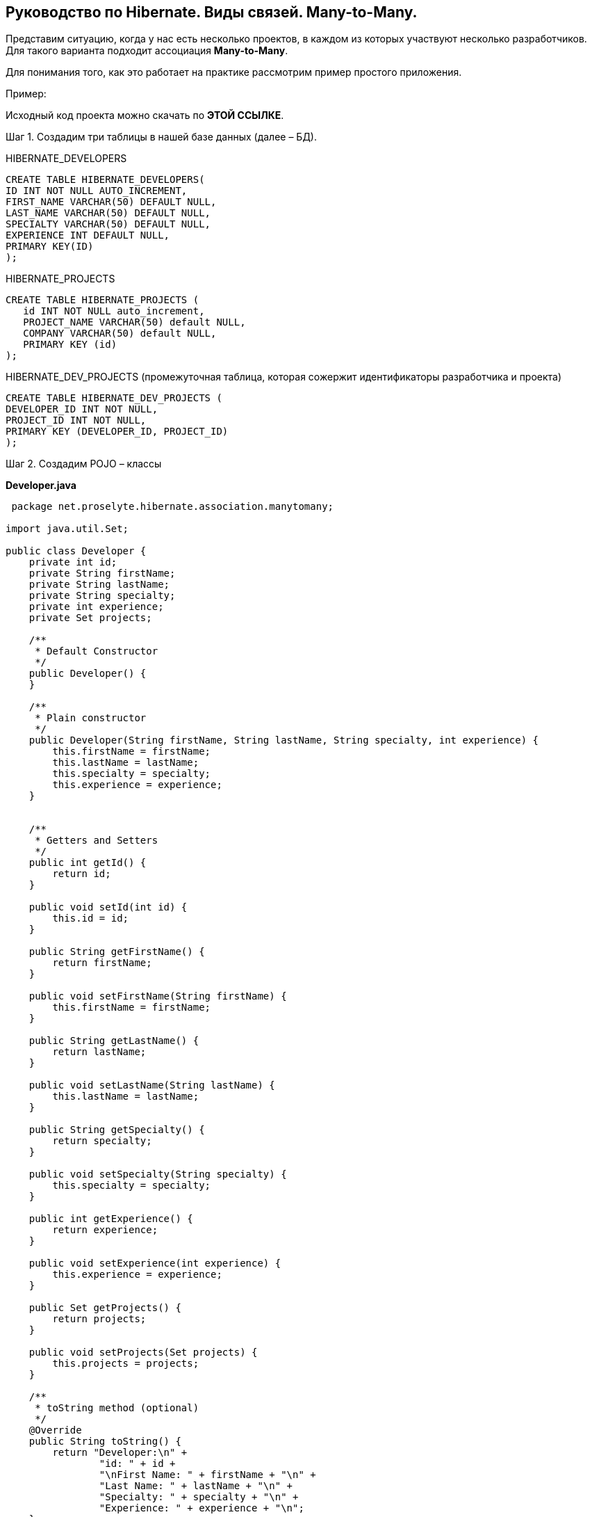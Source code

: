 == Руководство по Hibernate. Виды связей. Many-to-Many.

Представим ситуацию, когда у нас есть несколько проектов, в каждом из которых участвуют несколько разработчиков. Для такого варианта подходит ассоциация *Many-to-Many*.

Для понимания того, как это работает на практике рассмотрим пример простого приложения.

Пример:

Исходный код проекта можно скачать по *ЭТОЙ ССЫЛКЕ*.

Шаг 1. Создадим три таблицы в нашей базе данных (далее – БД).

HIBERNATE_DEVELOPERS

[source, sql]
----
CREATE TABLE HIBERNATE_DEVELOPERS(
ID INT NOT NULL AUTO_INCREMENT,
FIRST_NAME VARCHAR(50) DEFAULT NULL,
LAST_NAME VARCHAR(50) DEFAULT NULL,
SPECIALTY VARCHAR(50) DEFAULT NULL,
EXPERIENCE INT DEFAULT NULL,
PRIMARY KEY(ID)
);

----

HIBERNATE_PROJECTS

[source, sql]
----
CREATE TABLE HIBERNATE_PROJECTS (
   id INT NOT NULL auto_increment,
   PROJECT_NAME VARCHAR(50) default NULL,
   COMPANY VARCHAR(50) default NULL,
   PRIMARY KEY (id)
);
----

HIBERNATE_DEV_PROJECTS (промежуточная таблица, которая сожержит идентификаторы разработчика и проекта)

[source, sql]
----
CREATE TABLE HIBERNATE_DEV_PROJECTS (
DEVELOPER_ID INT NOT NULL,
PROJECT_ID INT NOT NULL,
PRIMARY KEY (DEVELOPER_ID, PROJECT_ID)
);
----

Шаг 2. Создадим POJO – классы

*Developer.java*

[source, java]
----
 package net.proselyte.hibernate.association.manytomany;

import java.util.Set;

public class Developer {
    private int id;
    private String firstName;
    private String lastName;
    private String specialty;
    private int experience;
    private Set projects;

    /**
     * Default Constructor
     */
    public Developer() {
    }

    /**
     * Plain constructor
     */
    public Developer(String firstName, String lastName, String specialty, int experience) {
        this.firstName = firstName;
        this.lastName = lastName;
        this.specialty = specialty;
        this.experience = experience;
    }


    /**
     * Getters and Setters
     */
    public int getId() {
        return id;
    }

    public void setId(int id) {
        this.id = id;
    }

    public String getFirstName() {
        return firstName;
    }

    public void setFirstName(String firstName) {
        this.firstName = firstName;
    }

    public String getLastName() {
        return lastName;
    }

    public void setLastName(String lastName) {
        this.lastName = lastName;
    }

    public String getSpecialty() {
        return specialty;
    }

    public void setSpecialty(String specialty) {
        this.specialty = specialty;
    }

    public int getExperience() {
        return experience;
    }

    public void setExperience(int experience) {
        this.experience = experience;
    }

    public Set getProjects() {
        return projects;
    }

    public void setProjects(Set projects) {
        this.projects = projects;
    }

    /**
     * toString method (optional)
     */
    @Override
    public String toString() {
        return "Developer:\n" +
                "id: " + id +
                "\nFirst Name: " + firstName + "\n" +
                "Last Name: " + lastName + "\n" +
                "Specialty: " + specialty + "\n" +
                "Experience: " + experience + "\n";
    }
}
----

*Project.java*

[source, java]
----
package net.proselyte.hibernate.association.manytomany;

public class Project {
    private int id;
    private String projectName;
    private String companyName;

    /**
     * Constructors
     */
    public Project() {
    }

    public Project(String projectName, String companyName) {
        this.projectName = projectName;
        this.companyName = companyName;
    }


    /**
     * Getters and Setters
     */
    public int getId() {
        return id;
    }

    public void setId(int id) {
        this.id = id;
    }

    public String getProjectName() {
        return projectName;
    }

    public void setProjectName(String projectName) {
        this.projectName = projectName;
    }

    public String getCompanyName() {
        return companyName;
    }


    public void setCompanyName(String companyName) {
        this.companyName = companyName;
    }

    /**
     * Methods equals and hashCode for comparing objects
     */

    public boolean equals(Object object) {
        if (object == null) {
            return false;
        }
        if (!this.getClass().equals(object.getClass())) {
            return false;
        }

        Project object2 = (Project) object;
        if ((this.id == object2.getId()) && (this.projectName == object2.getProjectName()) && (this.companyName == object2.getCompanyName())) {
            return true;
        }
        return false;
    }

    public int hasCode() {
        int code = 0;
        code = (id + projectName + companyName).hashCode();
        return code;
    }

    @Override
    public String toString() {
        return "Project:\n" +
                "id: " + id +
                "\nProject Name: " + projectName +
                "\nCompany Name: " + companyName + "\n";
    }
}
----

Шаг 3. Создадим конфигурационные файлы

*hibernate.cfg.xml*

[source, xml]
----
<?xml version="1.0" encoding="utf-8"?>
<!DOCTYPE hibernate-configuration SYSTEM
        "http://www.hibernate.org/dtd/hibernate-configuration-3.0.dtd">

<hibernate-configuration>
    <session-factory>
        <property name="hibernate.dialect">
            org.hibernate.dialect.MySQLDialect
        </property>
        <property name="hibernate.connection.driver_class">
            com.mysql.jdbc.Driver
        </property>

        <!-- Assume PROSELYTE_TUTORIAL is the database name -->
        <property name="hibernate.connection.url">
            jdbc:mysql://localhost/ИМЯ_ВАШЕЙ_БАЗЫ_ДАННЫХ
        </property>
        <property name="hibernate.connection.username">
            ВАШЕ_ИМЯ_ПОЛЬЗОВАТЕЛЯ
        </property>
        <property name="hibernate.connection.password">
            ВАШ_ПАРОЛЬ
        </property>

        <!-- List of XML mapping files -->
        <mapping resource="Developer.hbm.xml"/>

    </session-factory>
</hibernate-configuration>
----

*Developer.hbm.xml*

[source, xml]
----
<?xml version="1.0" encoding="utf-8"?>
<!DOCTYPE hibernate-mapping PUBLIC
        "-//Hibernate/Hibernate Mapping DTD//EN"
        "http://www.hibernate.org/dtd/hibernate-mapping-3.0.dtd">

<hibernate-mapping>
    <class name="net.proselyte.hibernate.association.manytomany.Developer" table="HIBERNATE_DEVELOPERS">
        <meta attribute="class-description">
            This class contains developer details.
        </meta>
        <id name="id" type="int" column="id">
            <generator class="native"/>
        </id>
        <set name="projects" cascade="save-update" table="HIBERNATE_DEV_PROJECTS">
            <key column="DEVELOPER_ID" />
            <many-to-many column="PROJECT_ID" class="net.proselyte.hibernate.association.manytomany.Project"/>
        </set>
        <property name="firstName" column="FIRST_NAME" type="string"/>
        <property name="lastName" column="LAST_NAME" type="string"/>
        <property name="specialty" column="SPECIALTY" type="string"/>
        <property name="experience" column="EXPERIENCE" type="int"/>
        </class>

    <class name="net.proselyte.hibernate.association.manytomany.Project" table="HIBERNATE_PROJECTS">
        <meta attribute="class-description">
            This class contains project details.
        </meta>
        <id name="id" type="int" column="ID">
            <generator class="native"/>
        </id>
        <property name="projectName" column="PROJECT_NAME" type="string"/>
        <property name="companyName" column="COMPANY" type="string"/>
    </class>

</hibernate-mapping>
----

Шаг 4. Создаем класс DeveloperRunner.java

*DeveloperRunner.java*

[source, java]
----
package net.proselyte.hibernate.association.manytomany;

import org.hibernate.Session;
import org.hibernate.SessionFactory;
import org.hibernate.Transaction;
import org.hibernate.cfg.Configuration;

import java.util.HashSet;
import java.util.List;
import java.util.Set;

public class DeveloperRunner {
    private static SessionFactory sessionFactory;

    public static void main(String[] args) {
        sessionFactory = new Configuration().configure().buildSessionFactory();

        DeveloperRunner developerRunner = new DeveloperRunner();

        System.out.println("Creating the set of projects.");
        HashSet projects = new HashSet();
        projects.add(new Project("Proselyte Tutorial", "proselyte.net"));
        projects.add(new Project("SkybleLib", "SkybleSoft"));

        System.out.println("Adding developer's records to the DB");

        int developerId1 = developerRunner.addDeveloper("Proselyte", "Developer", "Java Developer", 2, projects);
        int developerId2 = developerRunner.addDeveloper("Peter", "UI", "UI Developer", 4, projects);

        System.out.println("List of developers");
        developerRunner.listDevelopers();

        System.out.println("===================================");
        System.out.println("Updating Proselyte");
        developerRunner.updateDeveloper(developerId1, 3);

        System.out.println("Final list of developers");

        developerRunner.listDevelopers();
        System.out.println("===================================");
        sessionFactory.close();
    }

    public int addDeveloper(String firstName, String lastName, String specialty, int experience, Set projects) {
        Session session = sessionFactory.openSession();
        Transaction transaction = null;

        transaction = session.beginTransaction();
        Developer developer = new Developer(firstName, lastName, specialty, experience);
        developer.setProjects(projects);
        int developerId = (int)session.save(developer);
        transaction.commit();
        session.close();
        return developerId;
    }

    public void listDevelopers() {
        Session session = sessionFactory.openSession();
        Transaction transaction = null;

        transaction = session.beginTransaction();
        List developers = session.createQuery("FROM Developer").list();
        for (Developer developer : developers) {
            System.out.println(developer);
            Set projects = developer.getProjects();
            for (Project project : projects) {
                System.out.println(project);
            }
            System.out.println("\n================\n");
        }
        session.close();
    }

    public void updateDeveloper(int developerId, int experience) {
        Session session = sessionFactory.openSession();
        Transaction transaction = null;

        transaction = session.beginTransaction();
        Developer developer = (Developer) session.get(Developer.class, developerId);
        developer.setExperience(experience);
        session.update(developer);
        transaction.commit();
        session.close();
    }

    public void removeDeveloper(int developerId) {
        Session session = sessionFactory.openSession();
        Transaction transaction = null;

        transaction = session.beginTransaction();
        Developer developer = (Developer) session.get(Developer.class, developerId);
        session.delete(developer);
        transaction.commit();
        session.close();
    }
}
----

Если всё было сделано верно, то в результате работы программы мы получим примерно следующий результат:

[source, text]
----
/usr/lib/jvm/java-8-oracle/bin/java -Didea.launcher.port=7533 -Didea.launcher.bin.path=/home/proselyte/Programming/Soft/IntellijIdea/bin -Dfile.encoding=UTF-8 -classpath /usr/lib/jvm/java-8-oracle/jre/lib/management-agent.jar:/usr/lib/jvm/java-8-oracle/jre/lib/plugin.jar:/usr/lib/jvm/java-8-oracle/jre/lib/rt.jar:/usr/lib/jvm/java-8-oracle/jre/lib/jsse.jar:/usr/lib/jvm/java-8-oracle/jre/lib/charsets.jar:/usr/lib/jvm/java-8-oracle/jre/lib/jce.jar:/usr/lib/jvm/java-8-oracle/jre/lib/resources.jar:/usr/lib/jvm/java-8-oracle/jre/lib/deploy.jar:/usr/lib/jvm/java-8-oracle/jre/lib/jfxswt.jar:/usr/lib/jvm/java-8-oracle/jre/lib/javaws.jar:/usr/lib/jvm/java-8-oracle/jre/lib/jfr.jar:/usr/lib/jvm/java-8-oracle/jre/lib/ext/dnsns.jar:/usr/lib/jvm/java-8-oracle/jre/lib/ext/sunpkcs11.jar:/usr/lib/jvm/java-8-oracle/jre/lib/ext/sunec.jar:/usr/lib/jvm/java-8-oracle/jre/lib/ext/sunjce_provider.jar:/usr/lib/jvm/java-8-oracle/jre/lib/ext/jaccess.jar:/usr/lib/jvm/java-8-oracle/jre/lib/ext/nashorn.jar:/usr/lib/jvm/java-8-oracle/jre/lib/ext/localedata.jar:/usr/lib/jvm/java-8-oracle/jre/lib/ext/zipfs.jar:/usr/lib/jvm/java-8-oracle/jre/lib/ext/cldrdata.jar:/usr/lib/jvm/java-8-oracle/jre/lib/ext/jfxrt.jar:/home/proselyte/Programming/IdeaProjects/ProselyteTutorials/Hibernate/target/classes:/home/proselyte/.m2/repository/org/springframework/spring-core/4.1.1.RELEASE/spring-core-4.1.1.RELEASE.jar:/home/proselyte/.m2/repository/commons-logging/commons-logging/1.1.3/commons-logging-1.1.3.jar:/home/proselyte/.m2/repository/org/springframework/spring-web/4.1.1.RELEASE/spring-web-4.1.1.RELEASE.jar:/home/proselyte/.m2/repository/org/springframework/spring-aop/4.1.1.RELEASE/spring-aop-4.1.1.RELEASE.jar:/home/proselyte/.m2/repository/aopalliance/aopalliance/1.0/aopalliance-1.0.jar:/home/proselyte/.m2/repository/org/springframework/spring-beans/4.1.1.RELEASE/spring-beans-4.1.1.RELEASE.jar:/home/proselyte/.m2/repository/org/springframework/spring-context/4.1.1.RELEASE/spring-context-4.1.1.RELEASE.jar:/home/proselyte/.m2/repository/javax/servlet/servlet-api/2.5/servlet-api-2.5.jar:/home/proselyte/.m2/repository/org/springframework/spring-webmvc/4.1.1.RELEASE/spring-webmvc-4.1.1.RELEASE.jar:/home/proselyte/.m2/repository/org/springframework/spring-expression/4.1.1.RELEASE/spring-expression-4.1.1.RELEASE.jar:/home/proselyte/.m2/repository/org/springframework/integration/spring-integration-file/4.2.1.RELEASE/spring-integration-file-4.2.1.RELEASE.jar:/home/proselyte/.m2/repository/org/springframework/integration/spring-integration-core/4.2.1.RELEASE/spring-integration-core-4.2.1.RELEASE.jar:/home/proselyte/.m2/repository/org/springframework/spring-messaging/4.2.2.RELEASE/spring-messaging-4.2.2.RELEASE.jar:/home/proselyte/.m2/repository/org/springframework/retry/spring-retry/1.1.2.RELEASE/spring-retry-1.1.2.RELEASE.jar:/home/proselyte/.m2/repository/org/springframework/spring-tx/4.2.2.RELEASE/spring-tx-4.2.2.RELEASE.jar:/home/proselyte/.m2/repository/commons-io/commons-io/2.4/commons-io-2.4.jar:/home/proselyte/.m2/repository/org/hibernate/hibernate-core/5.1.0.Final/hibernate-core-5.1.0.Final.jar:/home/proselyte/.m2/repository/org/jboss/logging/jboss-logging/3.3.0.Final/jboss-logging-3.3.0.Final.jar:/home/proselyte/.m2/repository/org/hibernate/javax/persistence/hibernate-jpa-2.1-api/1.0.0.Final/hibernate-jpa-2.1-api-1.0.0.Final.jar:/home/proselyte/.m2/repository/org/javassist/javassist/3.20.0-GA/javassist-3.20.0-GA.jar:/home/proselyte/.m2/repository/antlr/antlr/2.7.7/antlr-2.7.7.jar:/home/proselyte/.m2/repository/org/apache/geronimo/specs/geronimo-jta_1.1_spec/1.1.1/geronimo-jta_1.1_spec-1.1.1.jar:/home/proselyte/.m2/repository/org/jboss/jandex/2.0.0.Final/jandex-2.0.0.Final.jar:/home/proselyte/.m2/repository/com/fasterxml/classmate/1.3.0/classmate-1.3.0.jar:/home/proselyte/.m2/repository/dom4j/dom4j/1.6.1/dom4j-1.6.1.jar:/home/proselyte/.m2/repository/xml-apis/xml-apis/1.0.b2/xml-apis-1.0.b2.jar:/home/proselyte/.m2/repository/org/hibernate/common/hibernate-commons-annotations/5.0.1.Final/hibernate-commons-annotations-5.0.1.Final.jar:/home/proselyte/.m2/repository/javassist/javassist/3.12.1.GA/javassist-3.12.1.GA.jar:/home/proselyte/.m2/repository/mysql/mysql-connector-java/5.1.38/mysql-connector-java-5.1.38.jar:/home/proselyte/Programming/Soft/IntellijIdea/lib/idea_rt.jar com.intellij.rt.execution.application.AppMain net.proselyte.hibernate.association.manytomany.DeveloperRunner
Feb 22, 2016 12:29:48 PM org.hibernate.Version logVersion
INFO: HHH000412: Hibernate Core {5.1.0.Final}
Feb 22, 2016 12:29:48 PM org.hibernate.cfg.Environment
INFO: HHH000206: hibernate.properties not found
Feb 22, 2016 12:29:48 PM org.hibernate.cfg.Environment buildBytecodeProvider
INFO: HHH000021: Bytecode provider name : javassist
Feb 22, 2016 12:29:48 PM org.hibernate.annotations.common.reflection.java.JavaReflectionManager
INFO: HCANN000001: Hibernate Commons Annotations {5.0.1.Final}
Feb 22, 2016 12:29:50 PM org.hibernate.engine.jdbc.connections.internal.DriverManagerConnectionProviderImpl configure
WARN: HHH10001002: Using Hibernate built-in connection pool (not for production use!)
Feb 22, 2016 12:29:50 PM org.hibernate.engine.jdbc.connections.internal.DriverManagerConnectionProviderImpl buildCreator
INFO: HHH10001005: using driver [com.mysql.jdbc.Driver] at URL [jdbc:mysql://localhost/PROSELYTE_TUTORIAL]
Feb 22, 2016 12:29:50 PM org.hibernate.engine.jdbc.connections.internal.DriverManagerConnectionProviderImpl buildCreator
INFO: HHH10001001: Connection properties: {user=root, password=****}
Feb 22, 2016 12:29:50 PM org.hibernate.engine.jdbc.connections.internal.DriverManagerConnectionProviderImpl buildCreator
INFO: HHH10001003: Autocommit mode: false
Feb 22, 2016 12:29:50 PM org.hibernate.engine.jdbc.connections.internal.PooledConnections
INFO: HHH000115: Hibernate connection pool size: 20 (min=1)
Mon Feb 22 12:29:50 EET 2016 WARN: Establishing SSL connection without server's identity verification is not recommended. According to MySQL 5.5.45+, 5.6.26+ and 5.7.6+ requirements SSL connection must be established by default if explicit option isn't set. For compliance with existing applications not using SSL the verifyServerCertificate property is set to 'false'. You need either to explicitly disable SSL by setting useSSL=false, or set useSSL=true and provide truststore for server certificate verification.
Feb 22, 2016 12:29:50 PM org.hibernate.dialect.Dialect
INFO: HHH000400: Using dialect: org.hibernate.dialect.MySQLDialect
Creating the set of projects.
Adding developer's records to the DB
List of developers
Feb 22, 2016 12:29:51 PM org.hibernate.hql.internal.QueryTranslatorFactoryInitiator initiateService
INFO: HHH000397: Using ASTQueryTranslatorFactory
Developer:
id: 1
First Name: Proselyte
Last Name: Developer
Specialty: Java Developer
Experience: 3


================

Developer:
id: 3
First Name: Proselyte
Last Name: Developer
Specialty: Java Developer
Experience: 2

Project:
id: 2
Project Name: Proselyte Tutorial
Company Name: proselyte.net

Project:
id: 1
Project Name: SkybleLib
Company Name: SkybleSoft


================

Developer:
id: 4
First Name: Peter
Last Name: UI
Specialty: UI Developer
Experience: 4

Project:
id: 2
Project Name: Proselyte Tutorial
Company Name: proselyte.net

Project:
id: 1
Project Name: SkybleLib
Company Name: SkybleSoft


================

===================================
Updating Proselyte
Final list of developers
Developer:
id: 1
First Name: Proselyte
Last Name: Developer
Specialty: Java Developer
Experience: 3


================

Developer:
id: 3
First Name: Proselyte
Last Name: Developer
Specialty: Java Developer
Experience: 3

Feb 22, 2016 12:29:51 PM org.hibernate.engine.jdbc.connections.internal.DriverManagerConnectionProviderImpl stop
Project:
INFO: HHH10001008: Cleaning up connection pool [jdbc:mysql://localhost/PROSELYTE_TUTORIAL]
id: 1
Project Name: SkybleLib
Company Name: SkybleSoft

Project:
id: 2
Project Name: Proselyte Tutorial
Company Name: proselyte.net


================

Developer:
id: 4
First Name: Peter
Last Name: UI
Specialty: UI Developer
Experience: 4

Project:
id: 1
Project Name: SkybleLib
Company Name: SkybleSoft

Project:
id: 2
Project Name: Proselyte Tutorial
Company Name: proselyte.net


================

===================================
----

В этой статье мы рассмотрели пример приложения с использованием ассоциации *Many-to-Many*.